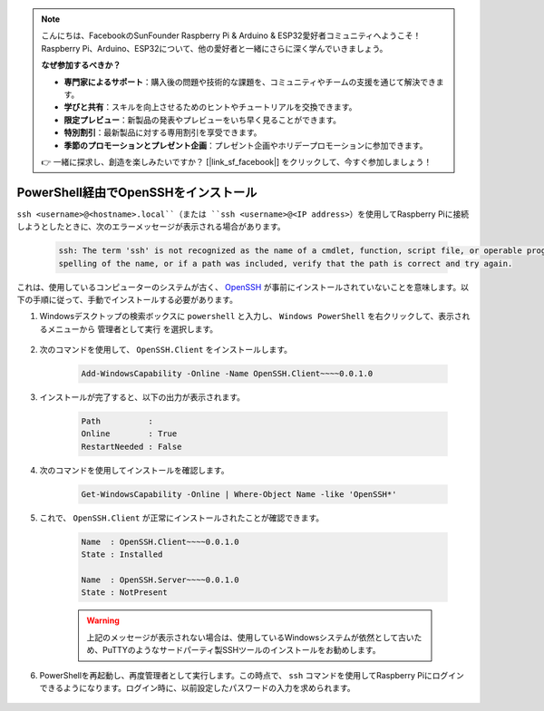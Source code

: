 .. note:: 

    こんにちは、FacebookのSunFounder Raspberry Pi & Arduino & ESP32愛好者コミュニティへようこそ！Raspberry Pi、Arduino、ESP32について、他の愛好者と一緒にさらに深く学んでいきましょう。

    **なぜ参加するべきか？**

    - **専門家によるサポート**：購入後の問題や技術的な課題を、コミュニティやチームの支援を通じて解決できます。
    - **学びと共有**：スキルを向上させるためのヒントやチュートリアルを交換できます。
    - **限定プレビュー**：新製品の発表やプレビューをいち早く見ることができます。
    - **特別割引**：最新製品に対する専用割引を享受できます。
    - **季節のプロモーションとプレゼント企画**：プレゼント企画やホリデープロモーションに参加できます。

    👉 一緒に探求し、創造を楽しみたいですか？ [|link_sf_facebook|] をクリックして、今すぐ参加しましょう！

.. _openssh_powershell:

PowerShell経由でOpenSSHをインストール
======================================

``ssh <username>@<hostname>.local``（または ``ssh <username>@<IP address>``）を使用してRaspberry Piに接続しようとしたときに、次のエラーメッセージが表示される場合があります。

    .. code-block::

        ssh: The term 'ssh' is not recognized as the name of a cmdlet, function, script file, or operable program. Check the
        spelling of the name, or if a path was included, verify that the path is correct and try again.


これは、使用しているコンピューターのシステムが古く、 `OpenSSH <https://learn.microsoft.com/en-us/windows-server/administration/openssh/openssh_install_firstuse?tabs=gui>`_ が事前にインストールされていないことを意味します。以下の手順に従って、手動でインストールする必要があります。

#. Windowsデスクトップの検索ボックスに ``powershell`` と入力し、 ``Windows PowerShell`` を右クリックして、表示されるメニューから ``管理者として実行`` を選択します。

    .. image:: img/powershell_ssh.png
        :align: center

#. 次のコマンドを使用して、 ``OpenSSH.Client`` をインストールします。

    .. code-block::

        Add-WindowsCapability -Online -Name OpenSSH.Client~~~~0.0.1.0

#. インストールが完了すると、以下の出力が表示されます。

    .. code-block::

        Path          :
        Online        : True
        RestartNeeded : False

#. 次のコマンドを使用してインストールを確認します。

    .. code-block::

        Get-WindowsCapability -Online | Where-Object Name -like 'OpenSSH*'

#. これで、 ``OpenSSH.Client`` が正常にインストールされたことが確認できます。

    .. code-block::

        Name  : OpenSSH.Client~~~~0.0.1.0
        State : Installed

        Name  : OpenSSH.Server~~~~0.0.1.0
        State : NotPresent

    .. warning:: 
        上記のメッセージが表示されない場合は、使用しているWindowsシステムが依然として古いため、PuTTYのようなサードパーティ製SSHツールのインストールをお勧めします。

#. PowerShellを再起動し、再度管理者として実行します。この時点で、 ``ssh`` コマンドを使用してRaspberry Piにログインできるようになります。ログイン時に、以前設定したパスワードの入力を求められます。

    .. image:: img/powershell_login.png